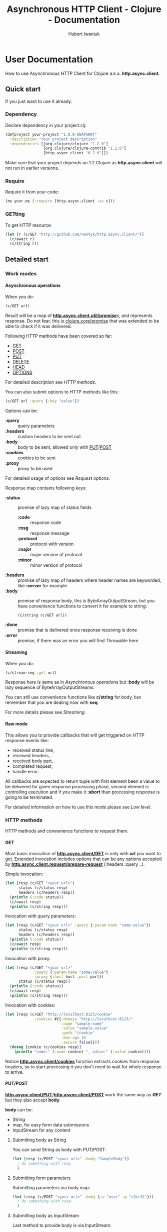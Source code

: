 #+TITLE: Asynchronous HTTP Client - Clojure - Documentation
#+AUTHOR: Hubert Iwaniuk
#+EMAIL: neotyk@kungfoo.pl
#+INFOJS_OPT: view:info toc:1
#+OPTIONS: H:4

* User Documentation
  How to use Asynchronous HTTP Client for Clojure
  a.k.a. *http.async.client*.
** Quick start
   If you just want to use it already.
*** Dependency
    Declare dependency in your project.clj:
#+BEGIN_SRC clojure
  (defproject your-project "1.0.0-SNAPSHOT"
    :description "Your project description"
    :dependencies [[org.clojure/clojure "1.2.0"]
                   [org.clojure/clojure-contrib "1.2.0"]
                   [http.async.client "0.2.0"]])
#+END_SRC
    Make sure that your project depends on 1.2 Clojure as *http.async.client*
    will not run in earlier versions.
*** Require
    Require it from your code:
#+BEGIN_SRC clojure
  (ns your.ns (:require [http.async.client :as c]))
#+END_SRC
*** GETting
    To get HTTP resource:
#+BEGIN_SRC clojure
  (let [r (c/GET "http://github.com/neotyk/http.async.client/")]
    (c/await r)
    (c/string r))
#+END_SRC
** Detailed start
*** Work modes
**** Asynchronous operations
     When you do:
#+BEGIN_SRC clojure
  (c/GET url)
#+END_SRC
     Result will be a map of [[http://neotyk.github.com/http.async.client/autodoc/http.async.client-api.html#http.async.client.util/promise][*http.async.client.util/promise*]]s, and
     represents response.
     Do not fear, this is [[http://richhickey.github.com/clojure/clojure.core-api.html#clojure.core/promise][clojure.core/promise]] that was extended to be
     able to check if it was delivered.

     Following HTTP methods have been covered so far:
     - [[http://neotyk.github.com/http.async.client/autodoc/http.async.client-api.html#http.async.client/GET][GET]]
     - [[http://neotyk.github.com/http.async.client/autodoc/http.async.client-api.html#http.async.client/POST][POST]]
     - [[http://neotyk.github.com/http.async.client/autodoc/http.async.client-api.html#http.async.client/PUT][PUT]]
     - [[http://neotyk.github.com/http.async.client/autodoc/http.async.client-api.html#http.async.client/DELETE][DELETE]]
     - [[http://neotyk.github.com/http.async.client/autodoc/http.async.client-api.html#http.async.client/HEAD][HEAD]]
     - [[http://neotyk.github.com/http.async.client/autodoc/http.async.client-api.html#http.async.client/OPTIONS][OPTIONS]]
     For detailed description see [[*HTTP%20methods][HTTP methods]].

     You can also submit options to HTTP methods like this:
#+BEGIN_SRC clojure
  (c/GET url :query {:key "value"})
#+END_SRC
     Options can be:
     - *:query* :: query parameters
     - *:headers* :: custom headers to be sent out
     - *:body* :: body to be sent, allowed only with [[http://neotyk.github.com/http.async.client/autodoc/http.async.client-api.html#http.async.client/PUT][PUT]]/[[http://neotyk.github.com/http.async.client/autodoc/http.async.client-api.html#http.async.client/POST][POST]]
     - *:cookies* :: cookies to be sent
     - *:proxy* :: proxy to be used
     For detailed usage of options see [[*Request%20options][Request options]].

     Response map contains following keys:
     - *:status* :: promise of lazy map of status fields
       - *:code* :: response code
       - *:msg* :: response message
       - *:protocol* :: protocol with version
       - *:major* :: major version of protocol
       - *:minor* :: minor version of protocol
     - *:headers* :: promise of lazy map of headers where header names are
       keyworded, like *:server* for example
     - *:body* :: promise of response body, this is ByteArrayOutputStream, but you
                  have convenience functions to convert it for example to string:
       #+BEGIN_SRC clojure
         (c/string (c/GET url))
       #+END_SRC
     - *:done* :: promise that is delivered once response receiving
                  is done
     - *:error* :: promise, if there was an error you will find Throwable here
**** Streaming
     When you do:
#+BEGIN_SRC clojure
  (c/stream-seq :get url)
#+END_SRC
     Response here is same as in [[*%20Asynchronous%20operations][Asynchronous operations]] but *:body*
     will be lazy sequence of ByteArrayOutputStreams.
    
     You can still use convenience functions like *c/string* for body,
     but remember that you are dealing now with *seq*.

     For more details please see [[*Streaming][Streaming]].
**** Raw mode
     This allows you to provide callbacks that will get triggered on HTTP
     response events like:
      - received status line,
      - received headers,
      - received body part,
      - completed request,
      - handle error.
      All callbacks are expected to return tuple with first element
      been a value to be delivered for given response processing phase,
      second element is controlling execution and if you make it
      *:abort* than processing response is going to be terminated.

      For detailed information on how to use this mode please see [[*Low%20level][Low
      level]].
*** HTTP methods
    HTTP methods and convenience functions to request them.
**** GET
    Most basic invocation of [[http://neotyk.github.com/http.async.client/autodoc/http.async.client-api.html#http.async.client/GET][*http.async.client/GET*]] is only with
    *url* you want to get.
    Extended invocation includes options that can be any options
    accepted by [[http://neotyk.github.com/http.async.client/autodoc/http.async.client-api.html#http.async.client.request/prepare-request][*http.async.client.request/prepare-request*]]
    (:headers :query ..).

    Simple invocation:
#+BEGIN_SRC clojure
  (let [resp (c/GET "<your url>")
        status (c/status resp)
        headers (c/headers resp)]
    (println (:code status))
    (c/await resp)
    (println (c/string resp)))
#+END_SRC

    Invocation with query parameters:
#+BEGIN_SRC clojure
  (let [resp (c/GET "<your url>" :query {:param-name "some-value"})
        status (c/status resp)
        headers (c/headers resp)]
    (println (:code status))
    (c/await resp)
    (println (c/string resp)))
#+END_SRC

    Invocation with proxy:
#+BEGIN_SRC clojure
  (let [resp (c/GET "<your url>"
               :query {:param-name "some-value"}
               :proxy {:host host :port port})
        status (c/status resp)]
    (println (:code status))
    (c/await resp)
    (println (c/string resp)))
#+END_SRC

    Invocation with cookies:
#+BEGIN_SRC clojure
  (let [resp (c/GET "http://localhost:8123/cookie"
               :cookies #{{:domain "http://localhost:8123/"
                           :name "sample-name"
                           :value "sample-value"
                           :path "/cookie"
                           :max-age 10
                           :secure false}})]
    (doseq [cookie (c/cookies resp)]
      (println "name:" (:name cookie) ", value:" (:value cookie))))
#+END_SRC
    Notice [[http://neotyk.github.com/http.async.client/autodoc/http.async.client-api.html#http.async.client/cookies][*http.async.client/cookies*]] function extracts cookies from
    response headers, so to start processing it you don't need to wait
    for whole response to arrive.
**** PUT/POST
     [[http://neotyk.github.com/http.async.client/autodoc/http.async.client-api.html#http.async.client/PUT][*http.async.client/PUT*]]/[[http://neotyk.github.com/http.async.client/autodoc/http.async.client-api.html#http.async.client/POST][*http.async.client/POST*]] work the same
     way as [[*%20http%20neotyk%20github%20com%20http%20async%20client%20autodoc%20http%20async%20client%20api%20html%20http%20async%20client%20GET%20GET][*GET*]] but they also accept *body*.

     *body* can be:
     - String
     - map, for easy form data submissions
     - InputStream for any content
***** Submitting body as String
      You can send String as body with PUT/POST:
#+BEGIN_SRC clojure
  (let [resp (c/POST "<your url>" :body "SampleBody")]
    ; do something with resp
    )
#+END_SRC
***** Submitting form parameters
      Submitting parameters via body map:
#+BEGIN_SRC clojure
  (let [resp (c/POST "<your url>" :body {:u "user" :p "s3cr3t"})]
    ; do something with resp
    )
#+END_SRC
***** Submitting body as InputStream
      Last method to provide body is via InputStream:
#+BEGIN_SRC clojure
  (use '[clojure.java.io :only [input-stream]])
  (let [resp (c/PUT "<your url>" :body (input-stream (.getBytes "SampleContent" "UTF-8")))]
    ; do something with resp
    )
#+END_SRC
**** DELETE
     To call [[http://neotyk.github.com/http.async.client/autodoc/http.async.client-api.html#http.async.client/DELETE][*http.async.client/DELETE*]] on a resource:
#+BEGIN_SRC clojure
  (let [resp (c/DELETE "<your url>")]
    ; do something with resp
    )
#+END_SRC
**** HEAD
     To call [[http://neotyk.github.com/http.async.client/autodoc/http.async.client-api.html#http.async.client/HEAD][*http.async.client/HEAD*]] on a resource:
#+BEGIN_SRC clojure
  (let [resp (c/HEAD "<your url>")]
    ; do something with resp
    )
#+END_SRC
**** OPTIONS
     To call [[http://neotyk.github.com/http.async.client/autodoc/http.async.client-api.html#http.async.client/OPTIONS][*http.async.client/OPTIONS*]] on a resource:
#+BEGIN_SRC clojure
  (let [resp (c/OPTIONS "<your url>")]
    ; do something with resp
    )
#+END_SRC
*** Request options
    Following options can be provided to requests and are defined by
    [[http://neotyk.github.com/http.async.client/autodoc/http.async.client-api.html#http.async.client.request/prepare-request][*http.async.client.request/prepare-request*]]:
    - [[*%20query][:query]] :: query parameters
    - [[*%20headers][:headers]] :: custom headers to be sent out
    - [[*%20body][:body]] :: body to be sent, allowed only with PUT/POST
    - [[*%20cookies][:cookies]] :: cookies to be sent
    - [[*%20proxy][:proxy]] :: proxy to be used
    - [[*%20auth][:auth]] :: authentication map
**** :query
     Query parameters is a map of keywords and their values. You use
     it like so:
#+BEGIN_SRC clojure
  (let [resp (c/GET url :query {:key1 "value1" :key2 "value2"})]
    (c/await resp)
    (c/string resp))
#+END_SRC
**** :headers
     Custom headers can be submitted same way as [[*%20query][:query]]:
#+BEGIN_SRC clojure
  (let [resp (c/GET url :headers {:header-name1 "value1"
                                  :header-name2 "value2"})]
    (c/await resp)
    (c/string resp))
#+END_SRC
**** :body
     Body can be provided with a message only with [[*PUT%20POST][PUT/POST]], it
     doesn't make sense to have body with other [[*HTTP%20methods][HTTP methods]].
#+BEGIN_SRC clojure
  (let [resp (c/PUT url :body "sample body")]
    (c/await resp)
    (c/string resp))
#+END_SRC
     *:body* can be String, form parameters or input stream, please see
     [[*PUT%20POST][PUT/POST]] for more documentation.
**** :cookies
     Cookies can be provided to request as follows:
#+BEGIN_SRC clojure
  (let [resp (c/GET "http://localhost:8123/cookie"
               :cookies #{{:domain "http://localhost:8123/"
                           :name "sample-name"
                           :value "sample-value"
                           :path "/cookie"
                           :max-age 10
                           :secure false}})]
    (c/await resp)
    (c/string resp))
#+END_SRC
     *:cookies* option takes sequence of cookie maps, in this example
     it is a hash set.
     Cookie map consist of:
     - *:domain* :: Domain that cookie has been installed
     - *:name* :: Cookie name
     - *:value* :: Cookie value, note that there is no additional
                   processing so you should encode it yourself if
                   needed.
     - *:path* :: Path on with cookie has been installed
     - *:max-age* :: Max age that cookie was configured to live
     - *:secure* :: If cookie is secure cookie

     Cookie reading is described in [[*Reading%20cookies][Reading cookies]].
**** :proxy
     Proxy can be configured per request basis as follows:
#+BEGIN_SRC clojure
  (let [resp (c/GET url :proxy {:host h :port p})]
    (c/await resp)
    (c/string resp))
#+END_SRC
     Proxy expects a map with following keys:
     - *:host* :: proxy host
     - *:port* :: proxy port
**** :auth
     Authentication can be configured per request basis.
     For now BASIC and DIGEST methods are supported.
     
     Basic method is default, so you don't have to specify it:
#+BEGIN_SRC clojure
  (let [resp (c/GET url :auth {:user u :password p})]
    ;; Check if response is not 401 or so and process response
    )
#+END_SRC
     Though you can:
#+BEGIN_SRC clojure
  (let [resp (c/GET url :auth {:type :basic :user u :password p})]
    ;; Check if response is not 401 or so and process response
    )
#+END_SRC
     And for digest method you will need realm as well:
#+BEGIN_SRC clojure
  (let [resp (c/GET url
                    :auth {:type :digest :user u :password p :realm r})]
    ;; Check if response is not 401 or so and process response
    )
#+END_SRC
*** Streaming
    HTTP Stream is response with chunked content encoding.
    Those streams might not be meant to ever finish, see twitter.com
    streams, so collecting those responses is impossible, they have to
    be processed as soon as parts of it are received.

    Two ways of consuming a HTTP Stream are supported:
    - [[*Lazy%20sequence][Lazy sequence]]
    - [[*Call%20back][Call-back]]
**** Lazy sequence
     You can get HTTP Stream as lazy sequence of it's body.
     This is very convenient method as *seq* is native type of Clojure
     so you can apply all mapping, filtering and any other standard
     function that you like to it.
#+BEGIN_SRC clojure
  (let [resp (c/stream-seq :get url)]
    (doseq [s (string resp)]
      (println s)))
#+END_SRC
     *stream-seq* arguments:
     - http method :: any of supported methods can be used, though it
                      makes sense only to use *:get*, *:put* and
                      *:post*
     - url :: URL of HTTP resource
     - options :: same as normal [[*Request%20options][Request options]].
**** Call-back
   Consuming HTTP Stream with call-back is quite straight forward with
   *http.async.client*. You will need to know what HTTP Method you will call,
   what URL and provide a call back function to handle body parts been
   received.
#+BEGIN_SRC clojure
(let [parts (ref #{})
      resp (c/request-stream :get url
                             (fn [state body]
                               (dosync (alter parts conj (string body)))
                               [body :continue]))]
  ; do something to @parts
  )
#+END_SRC

  Few notes on implementing body part callback:
  - state is a *map* with *:status* and *:headers* as promises, at
    stage when you get called for body part, both of them should be in
    place already, though it is advised to use convenience methods to
    read them, see [[*Reading%20status%20line][Reading status line]] and [[*Reading%20headers][Reading headers]],
  - call-back has to follow guidelines described in [[*Body%20part][Body part]],
  - some streams are not meant to be finish, in that case don't
    collect body parts, as for sure you will run out of available
    resources,
  - try not to do any heavy lifting in this callback, better send it
    to agent,
*** Response handling
    *http.async.client* exposes some convenience functions for
    response handling.
**** Awaiting response
     If you call any of [[*Asynchronous%20operations][Asynchronous operations]], [[*Streaming][Streaming]] or [[*Raw%20mode][Raw mode]]
     you actually asynchronously execute HTTP request.
     Some times you might need to wait for response processing to be
     done before proceeding, in order to do so you call
     [[http://neotyk.github.com/http.async.client/autodoc/http.async.client-api.html#http.async.client/await][*http.async.client/await*]].
     It takes only one argument, that is response and returns once
     receiving has finished.
#+BEGIN_SRC clojure
  (let [resp (c/GET url)]
    (c/await resp))
#+END_SRC
     Sample above will behave like synchronous HTTP operation.
     For convenience it returns same response so you can use it
     further, for example like that:
#+BEGIN_SRC clojure
  (let [resp (c/GET url)]
    (c/string (c/await resp)))
#+END_SRC
**** Reading status line
     [[http://neotyk.github.com/http.async.client/autodoc/http.async.client-api.html#http.async.client/status][*http.async.client/status*]] returns status lazy map of response.
     It will wait until HTTP Status has been received.
#+BEGIN_SRC clojure
  (let [resp   (c/GET url)
        status (c/status resp)]
    (:code status))
#+END_SRC
     Sample above will return HTTP response status code, notice that
     after this returns headers and body, might not been delivered
     yet.
**** Reading headers
     [[http://neotyk.github.com/http.async.client/autodoc/http.async.client-api.html#http.async.client/headers][*http.async.client/headers*]] returns headers lazy map of response.
     It will wait until HTTP Headers are received.
#+BEGIN_SRC clojure
  (let [resp    (c/GET url)
        headers (c/headers resp)]
    (:server headers))
#+END_SRC
     Again, like in case of status, body might not have been delivered
     yet after this returns.
**** Reading cookies
     [[http://neotyk.github.com/http.async.client/autodoc/http.async.client-api.html#http.async.client/cookies][*http.async.client/cookies*]] returns seq of maps representing
     cookies.
     It will wait until HTTP Headers are received.
#+BEGIN_SRC clojure
  (let [resp    (c/GET url)
        cookies (c/cookies resp)]
    (map :name cookies))
#+END_SRC
     Sample above will return sequence of cookie names that server has
     set.
**** Reading body
     [[http://neotyk.github.com/http.async.client/autodoc/http.async.client-api.html#http.async.client/body][*http.async.client/body*]] returns either ByteArrayOutputStream or
     seq of it, depending if you used [[*Asynchronous%20operations][Asynchronous operations]] or
     [[*Streaming][Streaming]] respectively.
     It will *not* wait for response to be finished, it will return as
     soon as first chunk of HTTP response body is received.
**** Reading body as string
     [[http://neotyk.github.com/http.async.client/autodoc/http.async.client-api.html#http.async.client/string][*http.async.client/string*]] returns either string or seq of
     strings, again depending if you used [[*Asynchronous%20operations][Asynchronous operations]] or
     [[*Streaming][Streaming]] respectively.
     It will *not* wait for response to be finished, it will return as
     soon as first chunk of HTTP response body is received.
#+BEGIN_SRC clojure
  (let [resp (c/GET url)]
    (c/string (c/await resp)))
#+END_SRC
     Sample above will return string of response body.
     [[http://neotyk.github.com/http.async.client/autodoc/http.async.client-api.html#http.async.client/string][*http.async.client/string*]] is lazy so you can use it in case of
     streams as well.
#+BEGIN_SRC clojure
  (let [resp    (c/stream-seq :get url)
        strings (c/string resp)]
    (doseq [part strings]
      (println part)))
#+END_SRC
     Sample above will print parts as they are received, and will
     return once response receiving is finished.
**** Reading error
     [[http://neotyk.github.com/http.async.client/autodoc/http.async.client-api.html#http.async.client/error][*http.async.client/error*]] will return Throwable that was cause of
     request failure iff request failed, else *nil*.
#+BEGIN_SRC clojure
  (let [resp (c/GET url)]
    (c/await resp)
    (when-let [err (c/error resp)]
      (println "failed processing request: " err)))
#+END_SRC
**** Response predicates
     You can also check status of request.
***** done?
      [[http://neotyk.github.com/http.async.client/autodoc/http.async.client-api.html#http.async.client/done?][*http.async.client/done?*]] will tell you if response processing
      has finished:
#+BEGIN_SRC clojure
  (let [resp (c/GET url)]
    (when-not (c/done? resp)
      (c/await resp)
      (c/done? resp)))
#+END_SRC
      Sample above will check if response was finished, if not - will
      wait for it and return true as a result of call to done?.
***** failed?
      [[http://neotyk.github.com/http.async.client/autodoc/http.async.client-api.html#http.async.client/failed?][*http.async.client/failed?*]] will return true iff request has
      failed. If this return true you can [[*Reading%20error][read
      error]].
*** *http.async.client* configuration
**** Branding
     *http.async.client* con be configured, for now only with
     User-Agent. To do so you can use
     [[http://neotyk.github.com/http.async.client/autodoc/http.async.client-api.html#http.async.client/create-client][*http.async.client/create-client*]] and remember to close created
     client yourself, or [[http://neotyk.github.com/http.async.client/autodoc/http.async.client-api.html#http.async.client/with-client][*http.async.client/with-client*]] this will close
     client by itself, though make sure that body of it will wait for
     whore response to finish.
#+BEGIN_SRC clojure
  (c/with-client {:user-agent "Your User Agent/1.0"}
    (let [resp (GET url)]
      ;; do stuff with resp
    ))
#+END_SRC
**** TODO Timeouts
     With *http.async.client* you can globally configure *connection*,
     *request* and *idle* timeouts.
** Low level
*** Requesting
    This is lower level access to *http.async.client*.
    Mechanics here is based on asynchronous call-backs.
    It provides default set of callbacks and functions to create and
    execute requests.
**** Preparing request
    [[http://neotyk.github.com/http.async.client/autodoc/http.async.client-api.html#http.async.client.request/prepare-request][*http.async.client.request/prepare-request*]] is responsible for
    request preparation, like name suggests.
    It takes following arguments:
    - HTTP Method like *:get* *:head*
    - *url* that you want to call
    - and *options*, a keyworded map described already in [[*Request%20options][Request options]].
    Sample:
#+BEGIN_SRC clojure
  (let [req (prepare-request
              :get "http://google.com"
              :headers {:my-header "value"})]
  ; now you have request, next thing to do would be to execute it
  )
#+END_SRC
**** Executing request
     [[http://neotyk.github.com/http.async.client/autodoc/http.async.client-api.html#http.async.client.request/execute-request][*http.async.client/execute-request*]] returns same map of promises
     as [[*Asynchronous%20operations][Asynchronous operations]].
     Its arguments are: request to be executed (result of [[*Preparing%20request][Preparing
     request]]) and *options* as keyworded map consisting of call-backs.
     Following *options* are recognized:
     - *:status* [[*Status%20line][Status line]]
     - *:headers* [[*Headers][Headers]]
     - *:part* [[*Body%20part][Body part]]
     - *:completed* [[*Body%20completed][Body completed]]
     - *:error* [[*Error][Error]]
     All callbacks take response map as first argument and callback
     specific argument if any.
     Callbacks are expected to return tuple of *result* and *action*:
     - *result* :: will be delivered to respective promise in response
                   map
     - *action* :: if its value is *:abort* than response processing
                   will be aborted, anything else here will result in
                   continuation.
***** Status line
      Status line callback gets called after status line has been
      received with arguments:
      - response map
      - Status map has following keys:
        - *:code* status code (200, 404, ..)
        - *:msg* status message ("OK", ..)
        - *:protocol* protocol with version ("HTTP/1.1")
        - *:major* major protocol version (1)
        - *:minor* minor protocol version (0, 1)
***** Headers
      Headers callback gets called after headers have been received 
      with arguments:
      - response map
      - lazy map of headers. Keys in that map are *(keyword
        (.toLowerCase <header name>))*, so "Server" headers is
        *:server* and so on.
***** Body part
      Body part callback gets called after each part of body has been
      received with arguments:
      - response map
      - ByteArrayOutputStream that contains body part received.
***** Body completed
      This callback gets called when receiving of response body has
      finished with only one argument, i.e. response map.
***** Error
      Error callback gets called when error while processing has been
      encountered with arguments
      - response map
      - *Throwable* that was a cause of failure
**** Default set of callbacks
     [[http://neotyk.github.com/http.async.client/autodoc/http.async.client-api.html#http.async.client.request/*default-callbacks*][*http.async.client.request/*default-callbacks**]] is a map of
     default callbacks. This fill allow you to easy change only few
     callbacks and reuse default for the rest.

     Please look at source of [[http://neotyk.github.com/http.async.client/autodoc/http.async.client-api.html#http.async.client/stream-seq][*http.async.client/stream-seq*]] to see
     how to do it.
